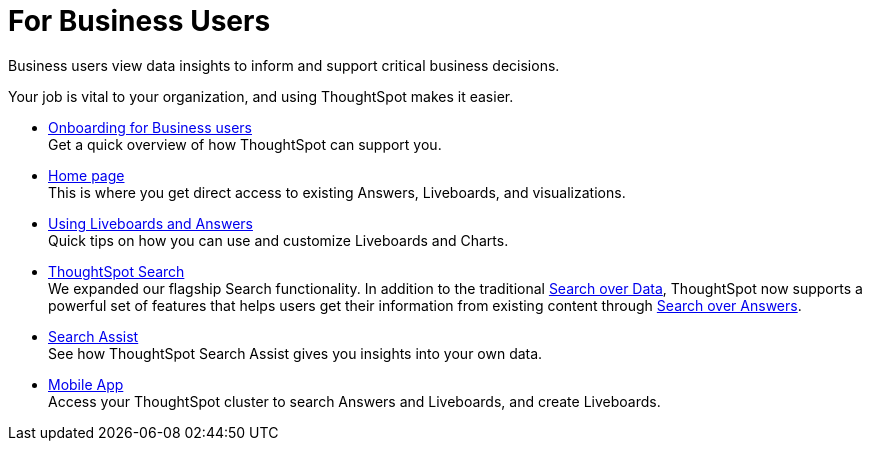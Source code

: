 = For Business Users
:last_updated: 11/05/2021
:linkattrs:
:experimental:
:page-layout: default-cloud
:page-aliases: /admin/ts-cloud/business-user.adoc
:description: Business users view data insights to inform and support critical business decisions.



Business users view data insights to inform and support critical business decisions.

Your job is vital to your organization, and using ThoughtSpot makes it easier.

* xref:business-user-onboarding.adoc[Onboarding for Business users] +
Get a quick overview of how ThoughtSpot can support you.
* xref:thoughtspot-one-homepage.adoc[Home page] +
This is where you get direct access to existing Answers, Liveboards, and visualizations.
* xref:liveboards.adoc[Using Liveboards and Answers] +
Quick tips on how you can use and customize Liveboards and Charts.
* xref:search.adoc[ThoughtSpot Search] +
We expanded our flagship Search functionality.
In addition to the traditional xref:search-data.adoc[Search over Data], ThoughtSpot now supports a powerful set of features that helps users get their information from existing content through xref:search-answers.adoc[Search over Answers].
* xref:search-assist.adoc[Search Assist] +
See how ThoughtSpot Search Assist gives you insights into your own data.
* xref:mobile.adoc[Mobile App] +
Access your ThoughtSpot cluster to search Answers and Liveboards, and create Liveboards.
